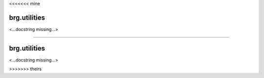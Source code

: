 <<<<<<< mine

********************************************************************************
brg.utilities
********************************************************************************

<...docstring missing...>

=======

********************************************************************************
brg.utilities
********************************************************************************

<...docstring missing...>

>>>>>>> theirs
